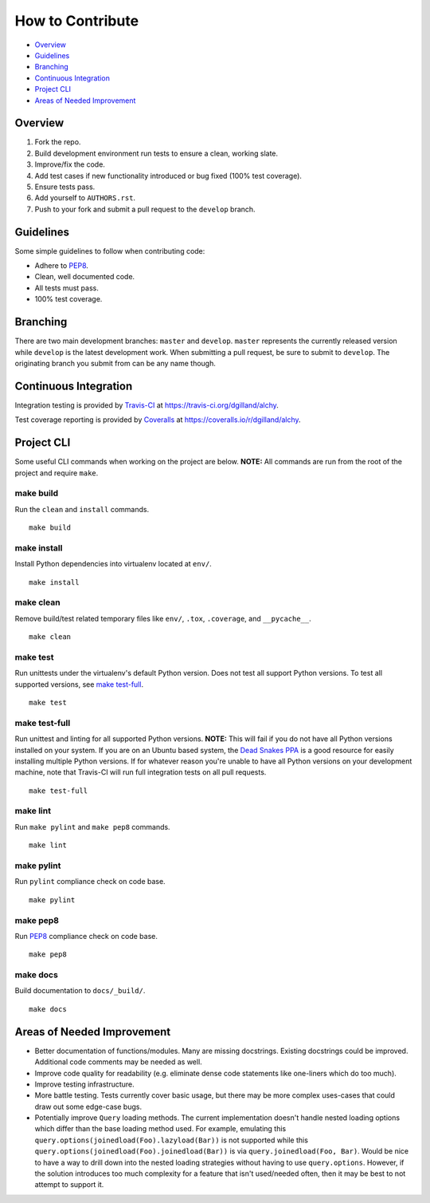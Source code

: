 How to Contribute
*****************

- Overview_
- Guidelines_
- Branching_
- `Continuous Integration`_
- `Project CLI`_
- `Areas of Needed Improvement`_


Overview
========

1. Fork the repo.
2. Build development environment run tests to ensure a clean, working slate.
3. Improve/fix the code.
4. Add test cases if new functionality introduced or bug fixed (100% test coverage).
5. Ensure tests pass.
6. Add yourself to ``AUTHORS.rst``.
7. Push to your fork and submit a pull request to the ``develop`` branch.


Guidelines
==========

Some simple guidelines to follow when contributing code:

- Adhere to `PEP8`_.
- Clean, well documented code.
- All tests must pass.
- 100% test coverage.


Branching
=========

There are two main development branches: ``master`` and ``develop``. ``master`` represents the currently released version while ``develop`` is the latest development work. When submitting a pull request, be sure to submit to ``develop``. The originating branch you submit from can be any name though.


Continuous Integration
======================

Integration testing is provided by `Travis-CI`_ at https://travis-ci.org/dgilland/alchy.

Test coverage reporting is provided by `Coveralls`_ at https://coveralls.io/r/dgilland/alchy.


Project CLI
===========

Some useful CLI commands when working on the project are below. **NOTE:** All commands are run from the root of the project and require ``make``.

make build
----------

Run the ``clean`` and ``install`` commands.

::

    make build


make install
------------

Install Python dependencies into virtualenv located at ``env/``.

::

    make install


make clean
----------

Remove build/test related temporary files like ``env/``, ``.tox``, ``.coverage``, and ``__pycache__``.

::

    make clean


make test
---------

Run unittests under the virtualenv's default Python version. Does not test all support Python versions. To test all supported versions, see `make test-full`_.

::

    make test


make test-full
--------------

Run unittest and linting for all supported Python versions. **NOTE:** This will fail if you do not have all Python versions installed on your system. If you are on an Ubuntu based system, the `Dead Snakes PPA`_ is a good resource for easily installing multiple Python versions. If for whatever reason you're unable to have all Python versions on your development machine, note that Travis-CI will run full integration tests on all pull requests.

::

    make test-full


make lint
---------

Run ``make pylint`` and ``make pep8`` commands.

::

    make lint


make pylint
-----------

Run ``pylint`` compliance check on code base.

::

    make pylint


make pep8
---------

Run `PEP8`_ compliance check on code base.

::

    make pep8


make docs
---------

Build documentation to ``docs/_build/``.

::

    make docs


Areas of Needed Improvement
===========================

- Better documentation of functions/modules. Many are missing docstrings. Existing docstrings could be improved. Additional code comments may be needed as well.
- Improve code quality for readability (e.g. eliminate dense code statements like one-liners which do too much).
- Improve testing infrastructure.
- More battle testing. Tests currently cover basic usage, but there may be more complex uses-cases that could draw out some edge-case bugs.
- Potentially improve ``Query`` loading methods. The current implementation doesn't handle nested loading options which differ than the base loading method used. For example, emulating this ``query.options(joinedload(Foo).lazyload(Bar))`` is not supported while this ``query.options(joinedload(Foo).joinedload(Bar))`` is via ``query.joinedload(Foo, Bar)``. Would be nice to have a way to drill down into the nested loading strategies without having to use ``query.options``. However, if the solution introduces too much complexity for a feature that isn't used/needed often, then it may be best to not attempt to support it.


.. _Travis-CI: https://travis-ci.org/
.. _Coveralls: https://coveralls.io/
.. _Dead Snakes PPA: https://launchpad.net/~fkrull/+archive/deadsnakes
.. _PEP8: http://legacy.python.org/dev/peps/pep-0008/
